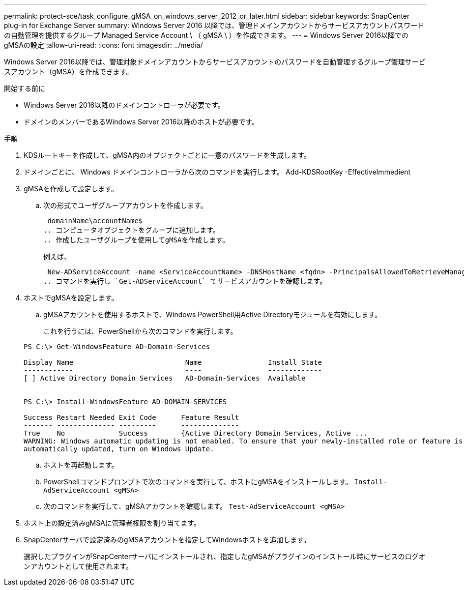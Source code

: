 ---
permalink: protect-sce/task_configure_gMSA_on_windows_server_2012_or_later.html 
sidebar: sidebar 
keywords: SnapCenter plug-in for Exchange Server 
summary: Windows Server 2016 以降では、管理ドメインアカウントからサービスアカウントパスワードの自動管理を提供するグループ Managed Service Account \ （ gMSA \ ）を作成できます。 
---
= Windows Server 2016以降でのgMSAの設定
:allow-uri-read: 
:icons: font
:imagesdir: ../media/


[role="lead"]
Windows Server 2016以降では、管理対象ドメインアカウントからサービスアカウントのパスワードを自動管理するグループ管理サービスアカウント（gMSA）を作成できます。

.開始する前に
* Windows Server 2016以降のドメインコントローラが必要です。
* ドメインのメンバーであるWindows Server 2016以降のホストが必要です。


.手順
. KDSルートキーを作成して、gMSA内のオブジェクトごとに一意のパスワードを生成します。
. ドメインごとに、 Windows ドメインコントローラから次のコマンドを実行します。 Add-KDSRootKey -EffectiveImmedient
. gMSAを作成して設定します。
+
.. 次の形式でユーザグループアカウントを作成します。
+
 domainName\accountName$
.. コンピュータオブジェクトをグループに追加します。
.. 作成したユーザグループを使用してgMSAを作成します。
+
例えば、

+
 New-ADServiceAccount -name <ServiceAccountName> -DNSHostName <fqdn> -PrincipalsAllowedToRetrieveManagedPassword <group> -ServicePrincipalNames <SPN1,SPN2,…>
.. コマンドを実行し `Get-ADServiceAccount` てサービスアカウントを確認します。


. ホストでgMSAを設定します。
+
.. gMSAアカウントを使用するホストで、Windows PowerShell用Active Directoryモジュールを有効にします。
+
これを行うには、PowerShellから次のコマンドを実行します。

+
[listing]
----
PS C:\> Get-WindowsFeature AD-Domain-Services

Display Name                           Name                Install State
------------                           ----                -------------
[ ] Active Directory Domain Services   AD-Domain-Services  Available


PS C:\> Install-WindowsFeature AD-DOMAIN-SERVICES

Success Restart Needed Exit Code      Feature Result
------- -------------- ---------      --------------
True    No             Success        {Active Directory Domain Services, Active ...
WARNING: Windows automatic updating is not enabled. To ensure that your newly-installed role or feature is
automatically updated, turn on Windows Update.
----
.. ホストを再起動します。
.. PowerShellコマンドプロンプトで次のコマンドを実行して、ホストにgMSAをインストールします。 `Install-AdServiceAccount <gMSA>`
.. 次のコマンドを実行して、gMSAアカウントを確認します。 `Test-AdServiceAccount <gMSA>`


. ホスト上の設定済みgMSAに管理者権限を割り当てます。
. SnapCenterサーバで設定済みのgMSAアカウントを指定してWindowsホストを追加します。
+
選択したプラグインがSnapCenterサーバにインストールされ、指定したgMSAがプラグインのインストール時にサービスのログオンアカウントとして使用されます。


